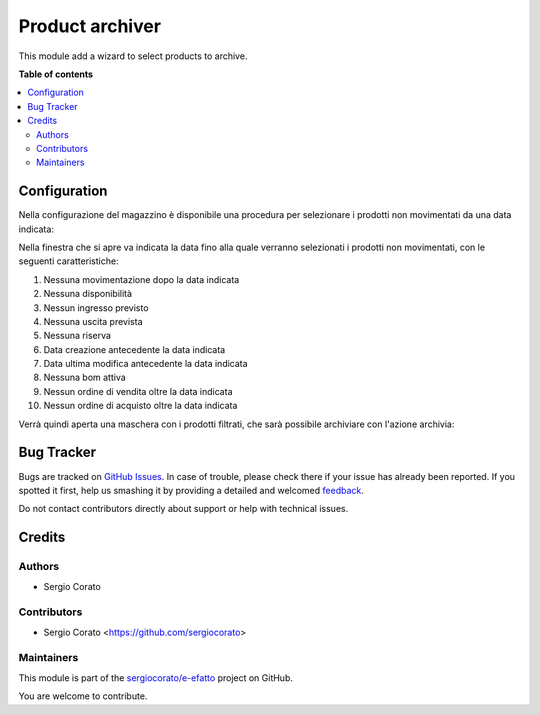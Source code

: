 ================
Product archiver
================

.. !!!!!!!!!!!!!!!!!!!!!!!!!!!!!!!!!!!!!!!!!!!!!!!!!!!!
   !! This file is generated by oca-gen-addon-readme !!
   !! changes will be overwritten.                   !!
   !!!!!!!!!!!!!!!!!!!!!!!!!!!!!!!!!!!!!!!!!!!!!!!!!!!!

.. |badge1| image:: https://img.shields.io/badge/maturity-Beta-yellow.png
    :target: https://odoo-community.org/page/development-status
    :alt: Beta
.. |badge2| image:: https://img.shields.io/badge/github-sergiocorato%2Fe--efatto-lightgray.png?logo=github
    :target: https://github.com/sergiocorato/e-efatto/tree/12.0/product_archiver
    :alt: sergiocorato/e-efatto

|badge1| |badge2| 

This module add a wizard to select products to archive.



**Table of contents**

.. contents::
   :local:

Configuration
=============

Nella configurazione del magazzino è disponibile una procedura per selezionare i prodotti non movimentati da una data indicata:

.. image:: https://raw.githubusercontent.com/sergiocorato/e-efatto/12.0/product_archiver/static/description/menu.png
    :alt: Menu archivia

Nella finestra che si apre va indicata la data fino alla quale verranno selezionati i prodotti non movimentati, con le seguenti caratteristiche:

#. Nessuna movimentazione dopo la data indicata
#. Nessuna disponibilità
#. Nessun ingresso previsto
#. Nessuna uscita prevista
#. Nessuna riserva
#. Data creazione antecedente la data indicata
#. Data ultima modifica antecedente la data indicata
#. Nessuna bom attiva
#. Nessun ordine di vendita oltre la data indicata
#. Nessun ordine di acquisto oltre la data indicata

Verrà quindi aperta una maschera con i prodotti filtrati, che sarà possibile archiviare con l'azione archivia:

.. image:: https://raw.githubusercontent.com/sergiocorato/e-efatto/12.0/product_archiver/static/description/archivia.png
    :alt: Archivia

Bug Tracker
===========

Bugs are tracked on `GitHub Issues <https://github.com/sergiocorato/e-efatto/issues>`_.
In case of trouble, please check there if your issue has already been reported.
If you spotted it first, help us smashing it by providing a detailed and welcomed
`feedback <https://github.com/sergiocorato/e-efatto/issues/new?body=module:%20product_archiver%0Aversion:%2012.0%0A%0A**Steps%20to%20reproduce**%0A-%20...%0A%0A**Current%20behavior**%0A%0A**Expected%20behavior**>`_.

Do not contact contributors directly about support or help with technical issues.

Credits
=======

Authors
~~~~~~~

* Sergio Corato

Contributors
~~~~~~~~~~~~

* Sergio Corato <https://github.com/sergiocorato>

Maintainers
~~~~~~~~~~~

This module is part of the `sergiocorato/e-efatto <https://github.com/sergiocorato/e-efatto/tree/12.0/product_archiver>`_ project on GitHub.

You are welcome to contribute.

